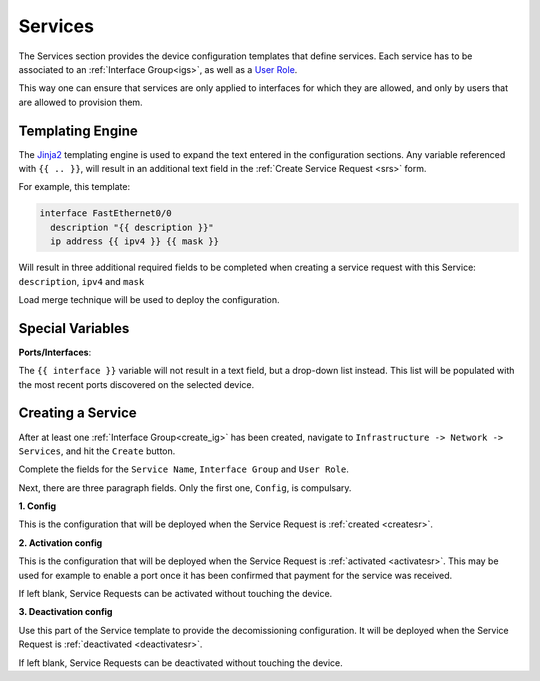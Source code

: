 .. _services:

Services
========

The Services section provides the device configuration templates that define services.
Each service has to be associated to an :ref:`Interface Group<igs>`, as well as a
`User Role <http://tachyonic-ui.readthedocs.io/>`_.

This way one can ensure that services are only applied to interfaces for which they are allowed, and only by users
that are allowed to provision them.

Templating Engine
-----------------
The `Jinja2 <http://jinja.pocoo.org/docs/dev/templates/>`_ templating engine is used to expand the text entered in
the configuration sections. Any variable referenced with ``{{ .. }}``, will result in an additional text field in the
:ref:`Create Service Request <srs>` form.

For example, this template:

.. code:: jinja

    interface FastEthernet0/0
      description "{{ description }}"
      ip address {{ ipv4 }} {{ mask }}

Will result in three additional required fields to be completed when creating a service request with this Service:
``description``,
``ipv4`` and ``mask``

Load merge technique will be used to deploy the configuration.

Special Variables
-----------------

**Ports/Interfaces**:

The ``{{ interface }}`` variable will not result in a text field, but a drop-down list instead. This list will be
populated with the most recent ports discovered on the selected device.

Creating a Service
------------------
After at least one :ref:`Interface Group<create_ig>` has been created,
navigate to ``Infrastructure -> Network -> Services``, and hit the ``Create`` button.

Complete the fields for the ``Service Name``, ``Interface Group`` and ``User Role``.

Next, there are three paragraph fields. Only the first one, ``Config``, is compulsary.

**1. Config**

This is the configuration that will be deployed when the Service Request is :ref:`created <createsr>`.

**2. Activation config**

This is the configuration that will be deployed when the Service Request is :ref:`activated <activatesr>`. This may be
used for example to enable a port once it has been confirmed that payment for the service was received.

If left blank, Service Requests can be activated without touching the device.

**3. Deactivation config**

Use this part of the Service template to provide the decomissioning configuration. It will be deployed when the Service
Request is :ref:`deactivated <deactivatesr>`.

If left blank, Service Requests can be deactivated without touching the device.
